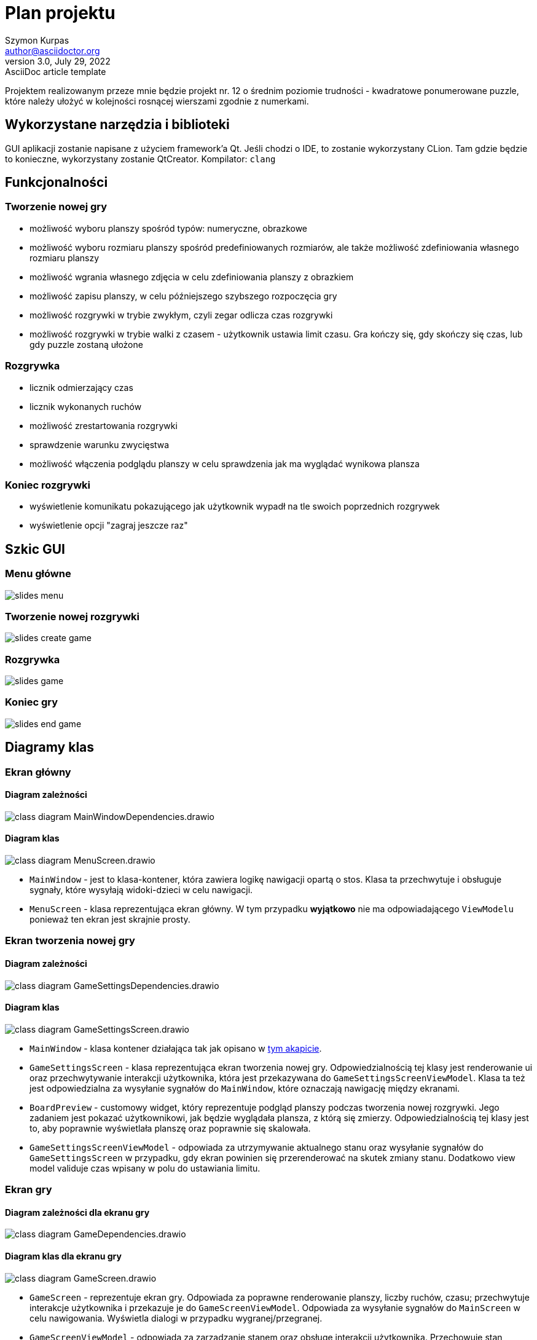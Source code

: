 = Plan projektu
Szymon Kurpas <author@asciidoctor.org>
3.0, July 29, 2022: AsciiDoc article template
:icons: font

Projektem realizowanym przeze mnie będzie projekt nr. 12 o średnim poziomie trudności - kwadratowe ponumerowane puzzle, które należy ułożyć w kolejności rosnącej wierszami zgodnie z numerkami.

== Wykorzystane narzędzia i biblioteki

GUI aplikacji zostanie napisane z użyciem framework'a Qt.
Jeśli chodzi o IDE, to zostanie wykorzystany CLion.
Tam gdzie będzie to konieczne, wykorzystany zostanie QtCreator.
Kompilator: `clang`

== Funkcjonalności

=== Tworzenie nowej gry

- możliwość wyboru planszy spośród typów: numeryczne, obrazkowe
- możliwość wyboru rozmiaru planszy spośród predefiniowanych rozmiarów, ale także możliwość zdefiniowania własnego rozmiaru planszy
- możliwość wgrania własnego zdjęcia w celu zdefiniowania planszy z obrazkiem
- możliwość zapisu planszy, w celu późniejszego szybszego rozpoczęcia gry
- możliwość rozgrywki w trybie zwykłym, czyli zegar odlicza czas rozgrywki
- możliwość rozgrywki w trybie walki z czasem - użytkownik ustawia limit czasu.
Gra kończy się, gdy skończy się czas, lub gdy puzzle zostaną ułożone

=== Rozgrywka

- licznik odmierzający czas
- licznik wykonanych ruchów
- możliwość zrestartowania rozgrywki
- sprawdzenie warunku zwycięstwa
- możliwość włączenia podglądu planszy w celu sprawdzenia jak ma wyglądać wynikowa plansza

=== Koniec rozgrywki

- wyświetlenie komunikatu pokazującego jak użytkownik wypadł na tle swoich poprzednich rozgrywek
- wyświetlenie opcji "zagraj jeszcze raz"

== Szkic GUI

=== Menu główne

image::slides_menu.jpg[]

=== Tworzenie nowej rozgrywki

image::slides_create_game.jpg[]

=== Rozgrywka

image::slides_game.jpg[]

=== Koniec gry

image::slides_end_game.jpg[]

<<<

== Diagramy klas

=== Ekran główny

==== Diagram zależności

image::class-diagram-MainWindowDependencies.drawio.png[]

<<<

==== Diagram klas

image::class-diagram-MenuScreen.drawio.png[]

* `MainWindow` - jest to klasa-kontener, która zawiera logikę nawigacji opartą o stos.
Klasa ta przechwytuje i obsługuje sygnały, które wysyłają widoki-dzieci w celu nawigacji.
* `MenuScreen` - klasa reprezentująca ekran główny.
W tym przypadku *wyjątkowo* nie ma odpowiadającego `ViewModelu` ponieważ ten ekran jest skrajnie prosty.

<<<

=== Ekran tworzenia nowej gry

==== Diagram zależności

image::class-diagram-GameSettingsDependencies.drawio.png[]

<<<

==== Diagram klas

image::class-diagram-GameSettingsScreen.drawio.png[]

* `MainWindow` - klasa kontener działająca tak jak opisano w <<Diagram klas,tym akapicie>>.
* `GameSettingsScreen` - klasa reprezentująca ekran tworzenia nowej gry.
Odpowiedzialnością tej klasy jest renderowanie ui oraz przechwytywanie interakcji użytkownika, która jest przekazywana do `GameSettingsScreenViewModel`.
Klasa ta też jest odpowiedzialna za wysyłanie sygnałów do `MainWindow`, które oznaczają nawigację między ekranami.
* `BoardPreview` - customowy widget, który reprezentuje podgląd planszy podczas tworzenia nowej rozgrywki.
Jego zadaniem jest pokazać użytkownikowi, jak będzie wyglądała plansza, z którą się zmierzy.
Odpowiedzialnością tej klasy jest to, aby poprawnie wyświetlała planszę oraz poprawnie się skalowała.
* `GameSettingsScreenViewModel` - odpowiada za utrzymywanie aktualnego stanu oraz wysyłanie sygnałów do `GameSettingsScreen` w przypadku, gdy ekran powinien się przerenderować na skutek zmiany stanu.
Dodatkowo view model validuje czas wpisany w polu do ustawiania limitu.

<<<

=== Ekran gry

==== Diagram zależności dla ekranu gry

image::class-diagram-GameDependencies.drawio.png[]

<<<

==== Diagram klas dla ekranu gry

image::class-diagram-GameScreen.drawio.png[]

* `GameScreen` - reprezentuje ekran gry.
Odpowiada za poprawne renderowanie planszy, liczby ruchów, czasu; przechwytuje interakcje użytkownika i przekazuje je do `GameScreenViewModel`.
Odpowiada za wysyłanie sygnałów do `MainScreen` w celu nawigowania.
Wyświetla dialogi w przypadku wygranej/przegranej.
* `GameScreenViewModel` - odpowiada za zarządzanie stanem oraz obsługę interakcji użytkownika.
Przechowuje stan planszy, zarządza licznikiem czasu, sprawdza warunek zwycięstwa, zleca wyświetlenie dialogów.
Uaktualnia i porównuje najlepszy wynik dla konkretnego rozmiaru planszy.
* `RandomBoardFactory` - odpowiada za tworzenie losowej planszy dla podanego rozmiaru
* `Board` - klasa reprezentująca planszę.
Jest opisana szerzej w dalszej części dokumentu
* `GameWonDialog` - klasa reprezentująca dialog pojawiający się w momencie wygranej.
Pokazuje użytkownikowi jego wynik w porównaniu do najlepszego.
* `GameLostDialog` - klasa reprezentująca dialog pojawiający się w trybie walki z czasem, gdy użytkownik nie zdąży rozwiązać planszy przed upływem czasu.
* `ResultStorage` - klasa pozwalająca na pobieranie i zapis najlepszych wyników dla konkretnego rozmiaru planszy.

image::class-diagram-BoardDiagram.drawio.png[]

* `Board` - klasa reprezentująca planszę.
Odpowiada za poprawne przestawianie elementów na planszy, pozwala na przywrócenie planszy do stanu początkowego.
Przechowuje stan planszy.
* `Tile` - klasa reprezentująca abstrakcyjny typ puzla.
Zawiera pole oznaczające indeks kafelka w planszy.
* `ValueTile<T>` - klasa reprezentująca abstrakcyjny typ puzla, który może poza indeksem przechowywać wartość, np. liczbową, literową itd.
* `NumberTile` - klasa reprezentująca kafelek, który zawiera wartość liczbową.
Jest to kafelek wykorzystywany w klasycznej wersji gry, gdzie kafelki są ponumerowane od 1 do n^2 - 1, gdzie n to rozmiar planszy.
* `EmptyTile` - klasa reprezentująca pusty kafelek.
Występuje na każdej planszy.






